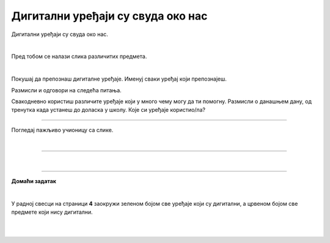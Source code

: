 Дигитални уређаји су свуда око нас
==================================


.. infonote::

 .. image:: ../../_images/robot11.png
    :height: 120
    :align: left

 Када урадиш дате задатке и одговориш на питања у лекцији знаћеш да препознаш дигиталне  уређаје који те окружују. Осим тога, знаћеш и да 
 их именујеш и да опишеш где и како их користиш.


Дигитални уређаји су свуда око нас. 

|

Пред тобом се налази слика различитих предмета. 

|

Покушај да препознаш дигиталне уређаје. Именуј сваки уређај који препознајеш. 

.. image:: ../../_images/bojanka.png
  :width: 700
  :align: center



.. questionnote::

 У радној свесци на страници **2** обој различитим бојама све дигиталне уређаје које препознајеш.

Размисли и одговори на следећа питања.

.. questionnote::
 .. image:: ../../_images/robot12.png
    :height: 130
    :align: left

 - Да ли користиш неке од дигиталних уређаја на овој слици? 
 - Које дигиталне уређаје користиш самостално, а које уз присуство родитеља?
 - Опиши како раде дигитални уређаји? 

Свакодневно користиш различите уређаје који у много чему могу да ти помогну. Размисли о данашњем дану, од тренутка када устанеш до доласка у школу. Које си уређаје користио/ла?


.. questionnote::

 На који начин ти уређаји које користиш помажу? Опиши како их користиш. 

---------

Погледај пажљиво учионицу са слике.

.. image:: ../../_images/hajtek_ucionica.png
    :width: 700
    :align: center

|

.. questionnote::

 Које све задатке можеш лакше да урадиш уз помоћ уређаја које видиш на слици? Опиши како их користиш.

--------------

.. quizq::

    .. image:: ../../_images/p101a.png
            :width: 600px
            :align: center

    .. mchoice:: p2
            :multiple_answers:
            :hide_labels:
            :answer_a: 1 
            :answer_b: 2
            :answer_c: 3 
            :answer_d: 4
            :answer_e: 5
            :correct: b, c, d

            Кликни на квадратић испред броја којим су означени дигитални уређаји.

.. quizq::

    .. image:: ../../_images/p101b.png
            :width: 600px
            :align: center

    .. mchoice:: p3
            :multiple_answers:
            :hide_labels:
            :answer_a: 1 
            :answer_b: 2
            :answer_c: 3 
            :answer_d: 4
            :answer_e: 5
            :correct: b, d, e

            Кликни на квадратић испред броја којим су означени предмети који **нису** дигитални.

|

.. image:: ../../_images/robot13.png
    :height: 200
    :align: right

------------

**Домаћи задатак**

|

У радној свесци на страници **4** заокружи зеленом бојом све уређаје који су дигитални, а црвеном бојом све предмете који нису дигитални.

|

|

.. image:: ../../_images/uredjaji.png
    :width: 780
    :align: center

